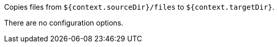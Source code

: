 Copies files from `${context.sourceDir}/files` to `${context.targetDir}`.

There are no configuration options.

